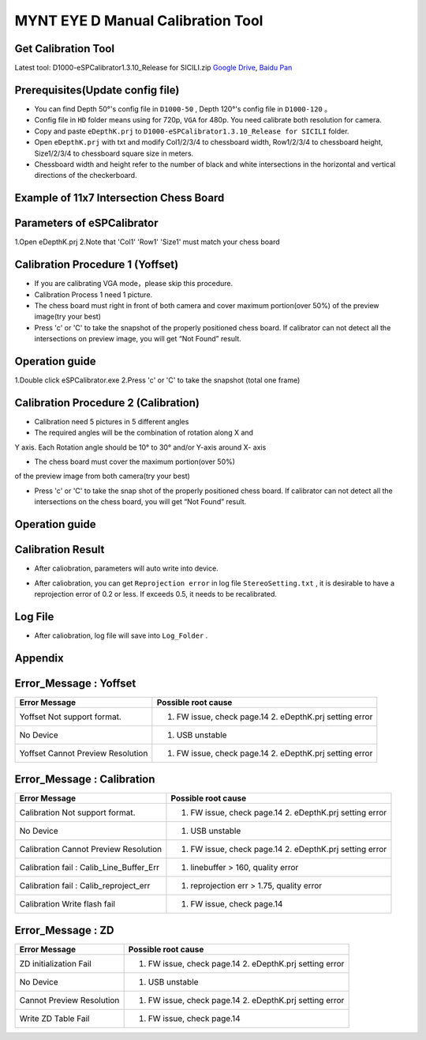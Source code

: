 .. _calibration_tool:

MYNT EYE D Manual Calibration Tool
==========



Get Calibration Tool
--------

Latest tool:  D1000-eSPCalibrator1.3.10_Release for SICILI.zip `Google
Drive <https://drive.google.com/open?id=13QsqgkzNfh4yKDisYgHXtshzFyqRzbDs>`__,
`Baidu Pan <https://pan.baidu.com/s/11gbg_KkzaezNa52YfdMjJw>`__


Prerequisites(Update config file)
--------

* You can find Depth 50°'s config file in ``D1000-50`` , Depth 120°'s config file in ``D1000-120`` 。
* Config file in ``HD`` folder means using for 720p, ``VGA`` for 480p. You need calibrate both resolution for camera.
* Copy and paste ``eDepthK.prj`` to ``D1000-eSPCalibrator1.3.10_Release for SICILI`` folder.
* Open ``eDepthK.prj`` with txt and modify Col1/2/3/4 to chessboard width, Row1/2/3/4 to chessboard height, Size1/2/3/4 to chessboard square size in meters.
* Chessboard width and height refer to the number of black and white intersections in the horizontal and vertical directions of the checkerboard.


Example of 11x7 Intersection Chess Board
-------

.. image:: ../images/calibration005.png
   :width: 80%


Parameters of eSPCalibrator
-------

.. image:: ../images/calibration004.png
   :width: 80%

1.Open eDepthK.prj
2.Note that 'Col1' 'Row1' 'Size1' must match your chess board


Calibration Procedure 1 (Yoffset)
--------

* If you are calibrating VGA mode，please skip this procedure.
* Calibration Process 1 need 1 picture.
* The chess board must right in front of both camera and cover maximum portion(over 50%) of the preview image(try your best)
* Press 'c' or 'C' to take the snapshot of the properly positioned chess board. If calibrator can not detect all the intersections on preview image, you will get “Not Found” result.

Operation guide
--------

1.Double click eSPCalibrator.exe
2.Press 'c' or 'C' to take the snapshot (total one frame)

.. image:: ../images/calibration001.png
   :width: 80%



Calibration Procedure 2 (Calibration)
--------

* Calibration need 5 pictures in 5 different angles

* The required angles will be the combination of rotation along X and
Y axis. Each Rotation angle should be 10° to 30° and/or Y-axis
around X- axis 

* The chess board must cover the maximum portion(over 50%)
of the preview image from both camera(try your best)

* Press 'c' or 'C' to take the snap shot of the properly positioned chess board. If calibrator can not detect all the intersections on the chess board, you will get “Not Found” result.

Operation guide
--------

.. image:: ../images/calibration002.png
   :width: 80%

Calibration Result
-------

* After caliobration, parameters will auto write into device.

.. image:: ../images/calibration003.png
   :width: 80%

* After caliobration, you can get ``Reprojection error`` in log file ``StereoSetting.txt`` , it is desirable to have a reprojection error of 0.2 or less.  If exceeds 0.5, it needs to be recalibrated.

Log File
-------

* After caliobration, log file will save into ``Log_Folder`` .

.. image:: ../images/calibration006.png
   :width: 80%

Appendix
-------

Error_Message : Yoffset
-------

========================================  ==================================================================
Error Message                             Possible root cause
========================================  ==================================================================
Yoffset Not support format.               1. FW issue, check page.14 2. eDepthK.prj setting error
No Device                                 1. USB unstable
Yoffset Cannot Preview Resolution         1. FW issue, check page.14 2. eDepthK.prj setting error                              
========================================  ==================================================================

Error_Message : Calibration
-------

========================================  ==================================================================
Error Message                             Possible root cause
========================================  ==================================================================
Calibration Not support format.           1. FW issue, check page.14  2. eDepthK.prj setting error
No Device                                 1. USB unstable
Calibration Cannot Preview Resolution     1. FW issue, check page.14 2. eDepthK.prj setting error
Calibration fail : Calib_Line_Buffer_Err  1. linebuffer > 160, quality error
Calibration fail : Calib_reproject_err    1. reprojection err > 1.75, quality error
Calibration Write flash fail              1. FW issue, check page.14
========================================  ==================================================================

Error_Message : ZD
-------

========================================  ==================================================================
Error Message                             Possible root cause
========================================  ==================================================================
ZD initialization Fail                    1. FW issue, check page.14 2. eDepthK.prj setting error
No Device                                 1. USB unstable
Cannot Preview Resolution                 1. FW issue, check page.14 2. eDepthK.prj setting error
Write ZD Table Fail                       1. FW issue, check page.14
========================================  ==================================================================








